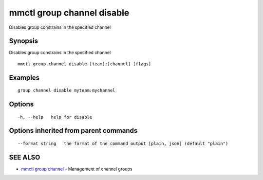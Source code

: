 .. _mmctl_group_channel_disable:

mmctl group channel disable
---------------------------

Disables group constrains in the specified channel

Synopsis
~~~~~~~~


Disables group constrains in the specified channel

::

  mmctl group channel disable [team]:[channel] [flags]

Examples
~~~~~~~~

::

    group channel disable myteam:mychannel

Options
~~~~~~~

::

  -h, --help   help for disable

Options inherited from parent commands
~~~~~~~~~~~~~~~~~~~~~~~~~~~~~~~~~~~~~~

::

      --format string   the format of the command output [plain, json] (default "plain")

SEE ALSO
~~~~~~~~

* `mmctl group channel <mmctl_group_channel.rst>`_ 	 - Management of channel groups

